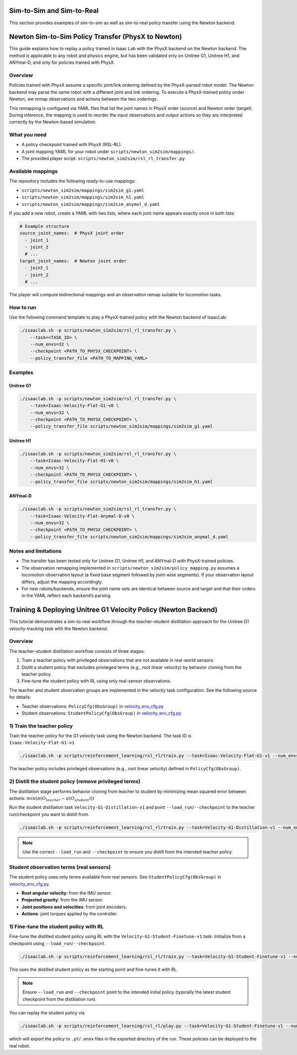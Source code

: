 .. _sim2sim_and_sim2real:

Sim-to-Sim and Sim-to-Real
==========================
This section provides examples of sim-to-sim as well as sim-to-real policy transfer using the Newton backend. 


Newton Sim-to-Sim Policy Transfer (PhysX to Newton)
===================================================

This guide explains how to replay a policy trained in Isaac Lab with the PhysX backend on the Newton backend. The method is applicable to any robot and physics engine, but has been validated only on Unitree G1, Unitree H1, and ANYmal-D, and only for policies trained with PhysX.


Overview
--------

Policies trained with PhysX assume a specific joint/link ordering defined by the PhysX-parsed robot model. The Newton backend may parse the same robot with a different joint and link ordering. To execute a PhysX-trained policy under Newton, we remap observations and actions between the two orderings.

This remapping is configured via YAML files that list the joint names in PhysX order (source) and Newton order (target). During inference, the mapping is used to reorder the input observations and output actions so they are interpreted correctly by the Newton-based simulation.


What you need
-------------

- A policy checkpoint trained with PhysX (RSL-RL).
- A joint mapping YAML for your robot under ``scripts/newton_sim2sim/mappings/``.
- The provided player script: ``scripts/newton_sim2sim/rsl_rl_transfer.py``.


Available mappings
------------------

The repository includes the following ready-to-use mappings:

- ``scripts/newton_sim2sim/mappings/sim2sim_g1.yaml``
- ``scripts/newton_sim2sim/mappings/sim2sim_h1.yaml``
- ``scripts/newton_sim2sim/mappings/sim2sim_anymal_d.yaml``

If you add a new robot, create a YAML with two lists, where each joint name appears exactly once in both lists:

.. code-block:: yaml

   # Example structure
   source_joint_names:  # PhysX joint order
     - joint_1
     - joint_2
     # ...
   target_joint_names:  # Newton joint order
     - joint_1
     - joint_2
     # ...

The player will compute bidirectional mappings and an observation remap suitable for locomotion tasks.


How to run
----------

Use the following command template to play a PhysX-trained policy with the Newton backend of IsaacLab:

.. code-block:: bash

   ./isaaclab.sh -p scripts/newton_sim2sim/rsl_rl_transfer.py \
       --task=<TASK_ID> \
       --num_envs=32 \
       --checkpoint <PATH_TO_PHYSX_CHECKPOINT> \
       --policy_transfer_file <PATH_TO_MAPPING_YAML>



Examples
--------

Unitree G1
~~~~~~~~~~

.. code-block:: bash

   ./isaaclab.sh -p scripts/newton_sim2sim/rsl_rl_transfer.py \
       --task=Isaac-Velocity-Flat-G1-v0 \
       --num_envs=32 \
       --checkpoint <PATH_TO_PHYSX_CHECKPOINT> \
       --policy_transfer_file scripts/newton_sim2sim/mappings/sim2sim_g1.yaml


Unitree H1
~~~~~~~~~~

.. code-block:: bash

   ./isaaclab.sh -p scripts/newton_sim2sim/rsl_rl_transfer.py \
       --task=Isaac-Velocity-Flat-H1-v0 \
       --num_envs=32 \
       --checkpoint <PATH_TO_PHYSX_CHECKPOINT> \
       --policy_transfer_file scripts/newton_sim2sim/mappings/sim2sim_h1.yaml


ANYmal-D
~~~~~~~~

.. code-block:: bash

   ./isaaclab.sh -p scripts/newton_sim2sim/rsl_rl_transfer.py \
       --task=Isaac-Velocity-Flat-Anymal-D-v0 \
       --num_envs=32 \
       --checkpoint <PATH_TO_PHYSX_CHECKPOINT> \
       --policy_transfer_file scripts/newton_sim2sim/mappings/sim2sim_anymal_d.yaml


Notes and limitations
---------------------

- The transfer has been tested only for Unitree G1, Unitree H1, and ANYmal-D with PhysX-trained policies.
- The observation remapping implemented in ``scripts/newton_sim2sim/policy_mapping.py`` assumes a locomotion observation layout (a fixed base segment followed by joint-wise segments). If your observation layout differs, adjust the mapping accordingly.
- For new robots/backends, ensure the joint name sets are identical between source and target and that their orders in the YAML reflect each backend’s parsing.


Training & Deploying Unitree G1 Velocity Policy (Newton Backend)
================================================================

This tutorial demonstrates a sim-to-real workflow through the teacher–student distillation approach for the Unitree G1 velocity-tracking task with the Newton backend.


Overview
--------

The teacher–student distillation workflow consists of three stages:

1. Train a teacher policy with privileged observations that are not available in real-world sensors.
2. Distill a student policy that excludes privileged terms (e.g., root linear velocity) by behavior cloning from the teacher policy.
3. Fine-tune the student policy with RL using only real-sensor observations.

The teacher and student observation groups are implemented in the velocity task configuration. See the following source for details:

- Teacher observations: ``PolicyCfg(ObsGroup)`` in `velocity_env_cfg.py <https://github.com/isaac-sim/IsaacLab/blob/main/source/isaaclab_tasks/isaaclab_tasks/manager_based/locomotion/velocity/velocity_env_cfg.py>`__
- Student observations: ``StudentPolicyCfg(ObsGroup)`` in `velocity_env_cfg.py <https://github.com/isaac-sim/IsaacLab/blob/main/source/isaaclab_tasks/isaaclab_tasks/manager_based/locomotion/velocity/velocity_env_cfg.py>`__


1) Train the teacher policy
----------------------------

Train the teacher policy for the G1 velocity task using the Newton backend. The task ID is ``Isaac-Velocity-Flat-G1-v1``

.. code-block:: bash

   ./isaaclab.sh -p scripts/reinforcement_learning/rsl_rl/train.py --task=Isaac-Velocity-Flat-G1-v1 --num_envs=4096 --headless

The teacher policy includes privileged observations (e.g., root linear velocity) defined in ``PolicyCfg(ObsGroup)``.


2) Distill the student policy (remove privileged terms)
-------------------------------------------------------

The distillation stage performs behavior cloning from teacher to student by minimizing mean squared error between actions: :math:`min(\pi(O_{teacher} - \pi(O_{student})))`

Run the student distillation task ``Velocity-G1-Distillation-v1`` and point ``--load_run``/``--checkpoint`` to the teacher run/checkpoint you want to distill from.

.. code-block:: bash

   ./isaaclab.sh -p scripts/reinforcement_learning/rsl_rl/train.py --task=Velocity-G1-Distillation-v1 --num_envs=4096 --headless --load_run 2025-08-13_23-53-28 --checkpoint model_1499.pt

.. note::

   Use the correct ``--load_run`` and ``--checkpoint`` to ensure you distill from the intended teacher policy.


Student observation terms (real sensors)
-----------------------------------------

The student policy uses only terms available from real sensors. See ``StudentPolicyCfg(ObsGroup)`` in `velocity_env_cfg.py <https://github.com/isaac-sim/IsaacLab/blob/main/source/isaaclab_tasks/isaaclab_tasks/manager_based/locomotion/velocity/velocity_env_cfg.py>`__.

- **Root angular velocity**: from the IMU sensor.
- **Projected gravity**: from the IMU sensor.
- **Joint positions and velocities**: from joint encoders.
- **Actions**: joint torques applied by the controller.


1) Fine-tune the student policy with RL
----------------------------------------

Fine-tune the distilled student policy using RL with the ``Velocity-G1-Student-Finetune-v1`` task. Initialize from a checkpoint using ``--load_run``/``--checkpoint``.

.. code-block:: bash

   ./isaaclab.sh -p scripts/reinforcement_learning/rsl_rl/train.py --task=Velocity-G1-Student-Finetune-v1 --num_envs=4096 --headless --load_run 2025-08-20_16-06-52_distillation --checkpoint model_1499.pt

This uses the distilled student policy as the starting point and fine-tunes it with RL.

.. note::

   Ensure ``--load_run`` and ``--checkpoint`` point to the intended initial policy (typically the latest student checkpoint from the distillation run).

You can replay the student policy via

.. code-block:: bash

   ./isaaclab.sh -p scripts/reinforcement_learning/rsl_rl/play.py --task=Velocity-G1-Student-Finetune-v1 --num_envs=32


which will export the policy to ``.pt``/``.onnx`` files in the exported directory of the run. These policies can be deployed to the real robot.
